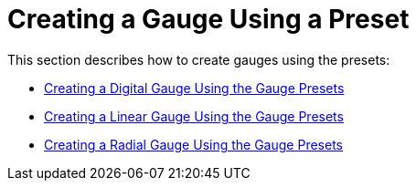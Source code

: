 ﻿////

|metadata|
{
    "name": "wingauge-creating-a-gauge-using-a-preset2",
    "controlName": ["WinGauge"],
    "tags": ["Charting","Theming"],
    "guid": "{0726BC63-F9D8-42BA-9E89-AE8483A4A409}",  
    "buildFlags": [],
    "createdOn": "0001-01-01T00:00:00Z"
}
|metadata|
////

= Creating a Gauge Using a Preset

This section describes how to create gauges using the presets:

* link:wingauge-creating-a-digital-gauge-using-the-gauge-presets.html[Creating a Digital Gauge Using the Gauge Presets]
* link:wingauge-creating-a-linear-gauge-using-the-gauge-presets.html[Creating a Linear Gauge Using the Gauge Presets]
* link:wingauge-creating-a-radial-gauge-using-the-gauge-presets.html[Creating a Radial Gauge Using the Gauge Presets]